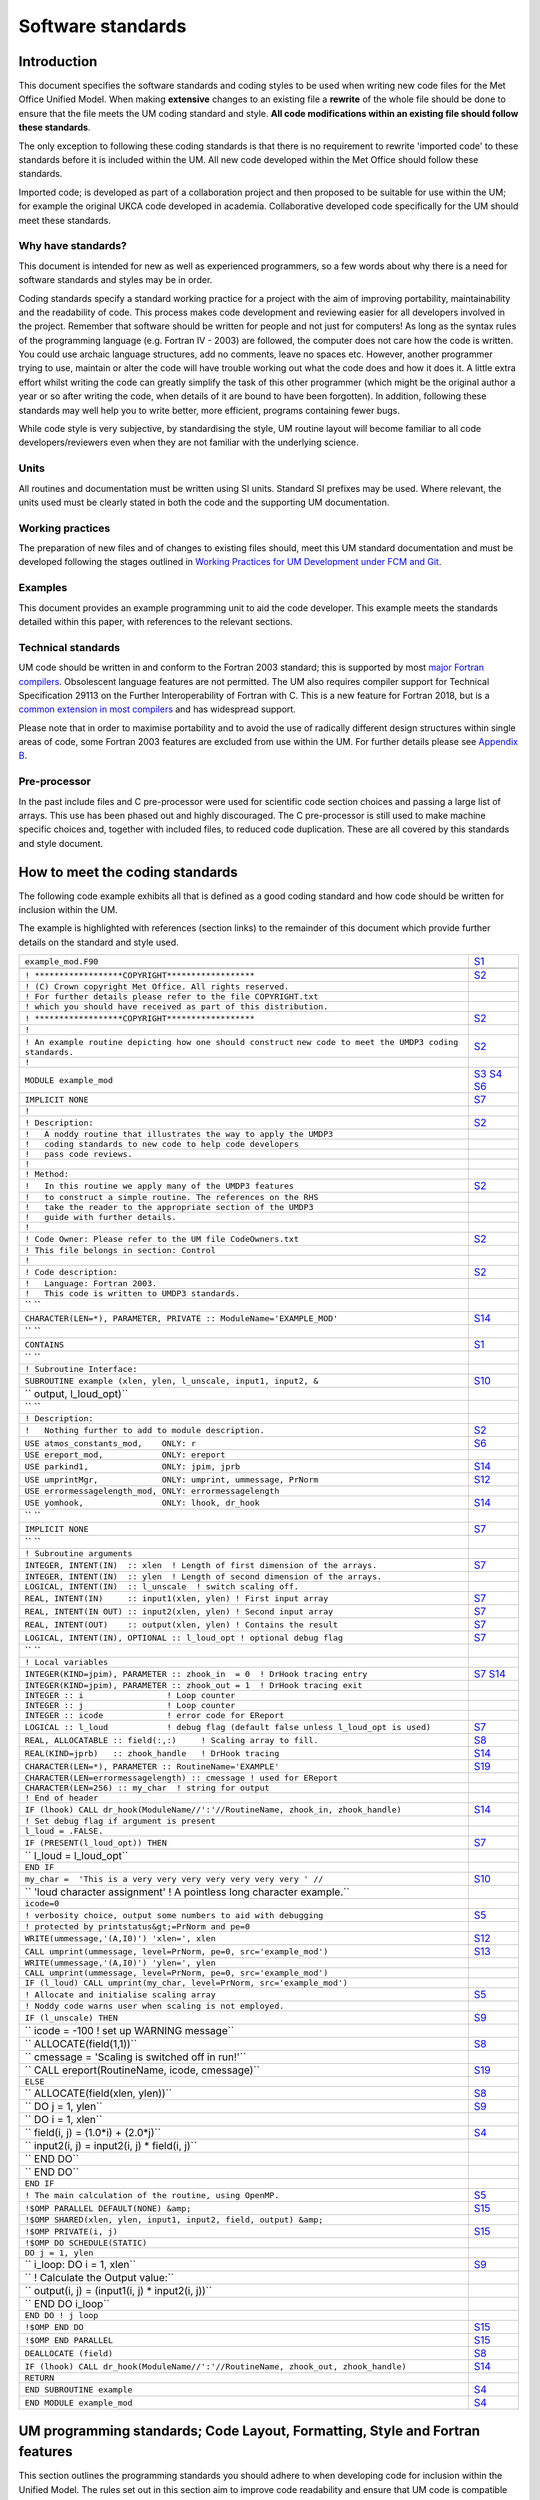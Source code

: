 ==================
Software standards
==================

.. _`sec:intro`:

Introduction
============

This document specifies the software standards and coding styles to be used
when writing new code files for the Met Office Unified Model. When
making **extensive** changes to an existing file a **rewrite** of the whole
file should be done to ensure that the file meets the UM coding standard and
style. **All code modifications within an existing file should follow these
standards**.

The only exception to following these coding standards is that there is no
requirement to rewrite 'imported code' to these standards before it is
included within the UM. All new code developed within the Met Office should
follow these standards.

Imported code; is developed as part of a collaboration project and then
proposed to be suitable for use within the UM; for example the original UKCA
code developed in academia. Collaborative developed code specifically for the
UM should meet these standards.

Why have standards?
-------------------

This document is intended for new as well as experienced programmers, so a few
words about why there is a need for software standards and styles may be in
order.

Coding standards specify a standard working practice for a project with the aim
of improving portability, maintainability and the readability of code. This
process makes code development and reviewing easier for all developers
involved in the project. Remember that software should be written for people
and not just for computers! As long as the syntax rules of the programming
language (e.g. Fortran IV - 2003) are followed, the computer does not care how
the code is written. You could use archaic language structures, add no
comments, leave no spaces etc. However, another programmer trying to use,
maintain or alter the code will have trouble working out what the code does
and how it does it. A little extra effort whilst writing the code can greatly
simplify the task of this other programmer (which might be the original author
a year or so after writing the code, when details of it are bound to have been
forgotten). In addition, following these standards may well help you to write
better, more efficient, programs containing fewer bugs.

While code style is very subjective, by standardising the style, UM routine
layout will become familiar to all code developers/reviewers even when they
are not familiar with the underlying science.

Units
-----

All routines and documentation must be written using SI units. Standard SI
prefixes may be used. Where relevant, the units used must be clearly stated in
both the code and the supporting UM documentation.

Working practices
-----------------

The preparation of new files and of changes to existing files should, meet this
UM standard documentation and must be developed following the stages outlined
in `Working Practices for UM Development under FCM and Git
<https://metoffice.github.io/simulation-systems>`__.

Examples
--------

This document provides an example programming unit to aid the code developer.
This example meets the standards detailed within this paper, with references
to the relevant sections.

Technical standards
-------------------

UM code should be written in and conform to the Fortran 2003 standard; this is
supported by most `major Fortran compilers
<http://fortranwiki.org/fortran/show/Fortran+2003+status>`__. Obsolescent
language features are not permitted. The UM also requires compiler support for
Technical Specification 29113 on the Further Interoperability of Fortran with
C. This is a new feature for Fortran 2018, but is a `common extension in most
compilers
<http://fortranwiki.org/fortran/show/Compiler+Support+for+Modern+Fortran>`__
and has widespread support.

Please note that in order to maximise portability and to avoid the use of
radically different design structures within single areas of code, some
Fortran 2003 features are excluded from use within the UM. For further details
please see `Appendix B`_.

.. Appendix `7 <#app:F2003>`__.

Pre-processor
-------------

In the past include files and C pre-processor were used for scientific code
section choices and passing a large list of arrays. This use has been phased
out and highly discouraged. The C pre-processor is still used to make machine
specific choices and, together with included files, to reduced code
duplication. These are all covered by this standards and style document.

.. _`sec:example`:

How to meet the coding standards
================================

The following code example exhibits all that is defined as a good coding
standard and how code should be written for inclusion within the UM.

The example is highlighted with references (section links) to the remainder of
this document which provide further details on the standard and style used.

+-----------------------------------------------------------------------------------------+--------------+
| ``example_mod.F90``                                                                     | `S1`_        |
+-----------------------------------------------------------------------------------------+--------------+
|                                                                                         |              |
+-----------------------------------------------------------------------------------------+--------------+
| ``! ******************COPYRIGHT******************``                                     | `S2`_        |
+-----------------------------------------------------------------------------------------+--------------+
| ``! (C) Crown copyright Met Office. All rights reserved.``                              |              |
+-----------------------------------------------------------------------------------------+--------------+
| ``! For further details please refer to the file COPYRIGHT.txt``                        |              |
+-----------------------------------------------------------------------------------------+--------------+
| ``! which you should have received as part of this distribution.``                      |              |
+-----------------------------------------------------------------------------------------+--------------+
| ``! ******************COPYRIGHT******************``                                     | `S2`_        |
+-----------------------------------------------------------------------------------------+--------------+
| ``!``                                                                                   |              |
+-----------------------------------------------------------------------------------------+--------------+
| ``! An example routine depicting how one should construct``                             |              |
| ``new code to meet the UMDP3 coding standards.``                                        | `S2`_        |
+-----------------------------------------------------------------------------------------+--------------+
| ``!``                                                                                   |              |
+-----------------------------------------------------------------------------------------+--------------+
| ``MODULE example_mod``                                                                  | `S3`_        |
|                                                                                         | `S4`_        |
|                                                                                         | `S6`_        |
+-----------------------------------------------------------------------------------------+--------------+
| ``IMPLICIT NONE``                                                                       | `S7`_        |
+-----------------------------------------------------------------------------------------+--------------+
| ``!``                                                                                   |              |
+-----------------------------------------------------------------------------------------+--------------+
| ``! Description:``                                                                      | `S2`_        |
+-----------------------------------------------------------------------------------------+--------------+
| ``!   A noddy routine that illustrates the way to apply the UMDP3``                     |              |
+-----------------------------------------------------------------------------------------+--------------+
| ``!   coding standards to new code to help code developers``                            |              |
+-----------------------------------------------------------------------------------------+--------------+
| ``!   pass code reviews.``                                                              |              |
+-----------------------------------------------------------------------------------------+--------------+
| ``!``                                                                                   |              |
+-----------------------------------------------------------------------------------------+--------------+
| ``! Method:``                                                                           |              |
+-----------------------------------------------------------------------------------------+--------------+
| ``!   In this routine we apply many of the UMDP3 features``                             | `S2`_        |
+-----------------------------------------------------------------------------------------+--------------+
| ``!   to construct a simple routine. The references on the RHS``                        |              |
+-----------------------------------------------------------------------------------------+--------------+
| ``!   take the reader to the appropriate section of the UMDP3``                         |              |
+-----------------------------------------------------------------------------------------+--------------+
| ``!   guide with further details.``                                                     |              |
+-----------------------------------------------------------------------------------------+--------------+
| ``!``                                                                                   |              |
+-----------------------------------------------------------------------------------------+--------------+
| ``! Code Owner: Please refer to the UM file CodeOwners.txt``                            | `S2`_        |
+-----------------------------------------------------------------------------------------+--------------+
| ``! This file belongs in section: Control``                                             |              |
+-----------------------------------------------------------------------------------------+--------------+
| ``!``                                                                                   |              |
+-----------------------------------------------------------------------------------------+--------------+
| ``! Code description:``                                                                 | `S2`_        |
+-----------------------------------------------------------------------------------------+--------------+
| ``!   Language: Fortran 2003.``                                                         |              |
+-----------------------------------------------------------------------------------------+--------------+
| ``!   This code is written to UMDP3 standards.``                                        |              |
+-----------------------------------------------------------------------------------------+--------------+
| `` ``                                                                                   |              |
+-----------------------------------------------------------------------------------------+--------------+
| ``CHARACTER(LEN=*), PARAMETER, PRIVATE :: ModuleName='EXAMPLE_MOD'``                    | `S14`_       |
+-----------------------------------------------------------------------------------------+--------------+
| `` ``                                                                                   |              |
+-----------------------------------------------------------------------------------------+--------------+
| ``CONTAINS``                                                                            | `S1`_        |
+-----------------------------------------------------------------------------------------+--------------+
| `` ``                                                                                   |              |
+-----------------------------------------------------------------------------------------+--------------+
| ``! Subroutine Interface:``                                                             |              |
+-----------------------------------------------------------------------------------------+--------------+
| ``SUBROUTINE example (xlen, ylen, l_unscale, input1, input2, &``                        | `S10`_       |
+-----------------------------------------------------------------------------------------+--------------+
| ``                    output, l_loud_opt)``                                             |              |
+-----------------------------------------------------------------------------------------+--------------+
| `` ``                                                                                   |              |
+-----------------------------------------------------------------------------------------+--------------+
| ``! Description:``                                                                      |              |
+-----------------------------------------------------------------------------------------+--------------+
| ``!   Nothing further to add to module description.``                                   | `S2`_        |
+-----------------------------------------------------------------------------------------+--------------+
| ``USE atmos_constants_mod,    ONLY: r``                                                 | `S6`_        |
+-----------------------------------------------------------------------------------------+--------------+
| ``USE ereport_mod,            ONLY: ereport``                                           |              |
+-----------------------------------------------------------------------------------------+--------------+
| ``USE parkind1,               ONLY: jpim, jprb``                                        | `S14`_       |
+-----------------------------------------------------------------------------------------+--------------+
| ``USE umprintMgr,             ONLY: umprint, ummessage, PrNorm``                        | `S12`_       |
+-----------------------------------------------------------------------------------------+--------------+
| ``USE errormessagelength_mod, ONLY: errormessagelength``                                |              |
+-----------------------------------------------------------------------------------------+--------------+
| ``USE yomhook,                ONLY: lhook, dr_hook``                                    | `S14`_       |
+-----------------------------------------------------------------------------------------+--------------+
| `` ``                                                                                   |              |
+-----------------------------------------------------------------------------------------+--------------+
| ``IMPLICIT NONE``                                                                       | `S7`_        |
+-----------------------------------------------------------------------------------------+--------------+
| `` ``                                                                                   |              |
+-----------------------------------------------------------------------------------------+--------------+
| ``! Subroutine arguments``                                                              |              |
+-----------------------------------------------------------------------------------------+--------------+
| ``INTEGER, INTENT(IN)  :: xlen  ! Length of first dimension of the arrays.``            | `S7`_        |
+-----------------------------------------------------------------------------------------+--------------+
| ``INTEGER, INTENT(IN)  :: ylen  ! Length of second dimension of the arrays.``           |              |
+-----------------------------------------------------------------------------------------+--------------+
| ``LOGICAL, INTENT(IN)  :: l_unscale  ! switch scaling off.``                            |              |
+-----------------------------------------------------------------------------------------+--------------+
| ``REAL, INTENT(IN)     :: input1(xlen, ylen) ! First input array``                      | `S7`_        |
+-----------------------------------------------------------------------------------------+--------------+
| ``REAL, INTENT(IN OUT) :: input2(xlen, ylen) ! Second input array``                     | `S7`_        |
+-----------------------------------------------------------------------------------------+--------------+
| ``REAL, INTENT(OUT)    :: output(xlen, ylen) ! Contains the result``                    | `S7`_        |
+-----------------------------------------------------------------------------------------+--------------+
| ``LOGICAL, INTENT(IN), OPTIONAL :: l_loud_opt ! optional debug flag``                   | `S7`_        |
+-----------------------------------------------------------------------------------------+--------------+
| `` ``                                                                                   |              |
+-----------------------------------------------------------------------------------------+--------------+
| ``! Local variables``                                                                   |              |
+-----------------------------------------------------------------------------------------+--------------+
| ``INTEGER(KIND=jpim), PARAMETER :: zhook_in  = 0  ! DrHook tracing entry``              | `S7`_ `S14`_ |
+-----------------------------------------------------------------------------------------+--------------+
| ``INTEGER(KIND=jpim), PARAMETER :: zhook_out = 1  ! DrHook tracing exit``               |              |
+-----------------------------------------------------------------------------------------+--------------+
| ``INTEGER :: i                 ! Loop counter``                                         |              |
+-----------------------------------------------------------------------------------------+--------------+
| ``INTEGER :: j                 ! Loop counter``                                         |              |
+-----------------------------------------------------------------------------------------+--------------+
| ``INTEGER :: icode             ! error code for EReport``                               |              |
+-----------------------------------------------------------------------------------------+--------------+
| ``LOGICAL :: l_loud            ! debug flag (default false unless l_loud_opt is used)`` | `S7`_        |
+-----------------------------------------------------------------------------------------+--------------+
| ``REAL, ALLOCATABLE :: field(:,:)     ! Scaling array to fill.``                        | `S8`_        |
+-----------------------------------------------------------------------------------------+--------------+
| ``REAL(KIND=jprb)   :: zhook_handle   ! DrHook tracing``                                | `S14`_       |
+-----------------------------------------------------------------------------------------+--------------+
| ``CHARACTER(LEN=*), PARAMETER :: RoutineName='EXAMPLE'``                                | `S19`_       |
+-----------------------------------------------------------------------------------------+--------------+
| ``CHARACTER(LEN=errormessagelength) :: cmessage ! used for EReport``                    |              |
+-----------------------------------------------------------------------------------------+--------------+
| ``CHARACTER(LEN=256) :: my_char  ! string for output``                                  |              |
+-----------------------------------------------------------------------------------------+--------------+
| ``! End of header``                                                                     |              |
+-----------------------------------------------------------------------------------------+--------------+
| ``IF (lhook) CALL dr_hook(ModuleName//':'//RoutineName, zhook_in, zhook_handle)``       | `S14`_       |
+-----------------------------------------------------------------------------------------+--------------+
| ``! Set debug flag if argument is present``                                             |              |
+-----------------------------------------------------------------------------------------+--------------+
| ``l_loud = .FALSE.``                                                                    |              |
+-----------------------------------------------------------------------------------------+--------------+
| ``IF (PRESENT(l_loud_opt)) THEN``                                                       | `S7`_        |
+-----------------------------------------------------------------------------------------+--------------+
| ``  l_loud = l_loud_opt``                                                               |              |
+-----------------------------------------------------------------------------------------+--------------+
| ``END IF``                                                                              |              |
+-----------------------------------------------------------------------------------------+--------------+
| ``my_char =  'This is a very very very very very very very ' //``                       | `S10`_       |
+-----------------------------------------------------------------------------------------+--------------+
| ``           'loud character assignment'   ! A pointless long character example.``      |              |
+-----------------------------------------------------------------------------------------+--------------+
| ``icode=0``                                                                             |              |
+-----------------------------------------------------------------------------------------+--------------+
| ``! verbosity choice, output some numbers to aid with debugging``                       | `S5`_        |
+-----------------------------------------------------------------------------------------+--------------+
| ``! protected by printstatus&gt;=PrNorm and pe=0``                                      |              |
+-----------------------------------------------------------------------------------------+--------------+
| ``WRITE(ummessage,'(A,I0)') 'xlen=', xlen``                                             | `S12`_       |
+-----------------------------------------------------------------------------------------+--------------+
| ``CALL umprint(ummessage, level=PrNorm, pe=0, src='example_mod')``                      | `S13`_       |
+-----------------------------------------------------------------------------------------+--------------+
| ``WRITE(ummessage,'(A,I0)') 'ylen=', ylen``                                             |              |
+-----------------------------------------------------------------------------------------+--------------+
| ``CALL umprint(ummessage, level=PrNorm, pe=0, src='example_mod')``                      |              |
+-----------------------------------------------------------------------------------------+--------------+
| ``IF (l_loud) CALL umprint(my_char, level=PrNorm, src='example_mod')``                  |              |
+-----------------------------------------------------------------------------------------+--------------+
| ``! Allocate and initialise scaling array``                                             | `S5`_        |
+-----------------------------------------------------------------------------------------+--------------+
| ``! Noddy code warns user when scaling is not employed.``                               |              |
+-----------------------------------------------------------------------------------------+--------------+
| ``IF (l_unscale) THEN``                                                                 | `S9`_        |
+-----------------------------------------------------------------------------------------+--------------+
| ``  icode = -100  ! set up WARNING message``                                            |              |
+-----------------------------------------------------------------------------------------+--------------+
| ``  ALLOCATE(field(1,1))``                                                              | `S8`_        |
+-----------------------------------------------------------------------------------------+--------------+
| ``  cmessage = 'Scaling is switched off in run!'``                                      |              |
+-----------------------------------------------------------------------------------------+--------------+
| ``  CALL ereport(RoutineName, icode, cmessage)``                                        | `S19`_       |
+-----------------------------------------------------------------------------------------+--------------+
| ``ELSE``                                                                                |              |
+-----------------------------------------------------------------------------------------+--------------+
| ``  ALLOCATE(field(xlen, ylen))``                                                       | `S8`_        |
+-----------------------------------------------------------------------------------------+--------------+
| ``  DO j = 1, ylen``                                                                    | `S9`_        |
+-----------------------------------------------------------------------------------------+--------------+
| ``    DO i = 1, xlen``                                                                  |              |
+-----------------------------------------------------------------------------------------+--------------+
| ``      field(i, j)  = (1.0*i) + (2.0*j)``                                              | `S4`_        |
+-----------------------------------------------------------------------------------------+--------------+
| ``      input2(i, j) = input2(i, j) * field(i, j)``                                     |              |
+-----------------------------------------------------------------------------------------+--------------+
| ``    END DO``                                                                          |              |
+-----------------------------------------------------------------------------------------+--------------+
| ``  END DO``                                                                            |              |
+-----------------------------------------------------------------------------------------+--------------+
| ``END IF``                                                                              |              |
+-----------------------------------------------------------------------------------------+--------------+
| ``! The main calculation of the routine, using OpenMP.``                                | `S5`_        |
+-----------------------------------------------------------------------------------------+--------------+
| ``!$OMP PARALLEL DEFAULT(NONE) &amp;``                                                  | `S15`_       |
+-----------------------------------------------------------------------------------------+--------------+
| ``!$OMP SHARED(xlen, ylen, input1, input2, field, output) &amp;``                       |              |
+-----------------------------------------------------------------------------------------+--------------+
| ``!$OMP PRIVATE(i, j)``                                                                 | `S15`_       |
+-----------------------------------------------------------------------------------------+--------------+
| ``!$OMP DO SCHEDULE(STATIC)``                                                           |              |
+-----------------------------------------------------------------------------------------+--------------+
| ``DO j = 1, ylen``                                                                      |              |
+-----------------------------------------------------------------------------------------+--------------+
| ``  i_loop: DO i = 1, xlen``                                                            | `S9`_        |
+-----------------------------------------------------------------------------------------+--------------+
| ``    ! Calculate the Output value:``                                                   |              |
+-----------------------------------------------------------------------------------------+--------------+
| ``    output(i, j) = (input1(i, j) * input2(i, j))``                                    |              |
+-----------------------------------------------------------------------------------------+--------------+
| ``  END DO i_loop``                                                                     |              |
+-----------------------------------------------------------------------------------------+--------------+
| ``END DO ! j loop``                                                                     |              |
+-----------------------------------------------------------------------------------------+--------------+
| ``!$OMP END DO``                                                                        | `S15`_       |
+-----------------------------------------------------------------------------------------+--------------+
| ``!$OMP END PARALLEL``                                                                  | `S15`_       |
+-----------------------------------------------------------------------------------------+--------------+
| ``DEALLOCATE (field)``                                                                  | `S8`_        |
+-----------------------------------------------------------------------------------------+--------------+
| ``IF (lhook) CALL dr_hook(ModuleName//':'//RoutineName, zhook_out, zhook_handle)``      | `S14`_       |
+-----------------------------------------------------------------------------------------+--------------+
| ``RETURN``                                                                              |              |
+-----------------------------------------------------------------------------------------+--------------+
| ``END SUBROUTINE example``                                                              | `S4`_        |
+-----------------------------------------------------------------------------------------+--------------+
| ``END MODULE example_mod``                                                              | `S4`_        |
+-----------------------------------------------------------------------------------------+--------------+

.. _`sec:general`:

UM programming standards; Code Layout, Formatting, Style and Fortran features
=============================================================================

This section outlines the programming standards you should adhere to when
developing code for inclusion within the Unified Model. The rules set out in
this section aim to improve code readability and ensure that UM code is
compatible with both the Fortran 2003 standard and FCM.


.. _`S1`:

S1. Source files should only contain a single program unit
----------------------------------------------------------

- Modules may be used to group related variables, subroutines and functions.
  Each separate file within the source tree should be uniquely named.

- The name of the file should reflect the name of the programming unit.
  Multiple versions of the same file should be named ``filename-#ver`` where
  ``#ver`` is the section/version number (e.g. 1a,2a,2b…). For example:

  - ``<filename-#ver>.F90`` when writing a ``<subroutine>``

  - ``<filename_mod-#ver>.F90`` with writing a ``<module_mod>``

  - ``<existing filename>.F90`` with ``<module_mod>`` only if upgrading
    existing subroutine since Subversion does not handle renaming of files
    very well and this allows history of the file to be easily retrieved.

  This makes it easier to navigate the UM code source tree for given routines.

- You should avoid naming your **program units** and **variables** with names
  that match an intrinsic ``FUNCTION``, ``SUBROUTINE`` or ``MODULE``. We
  recommend the use of unique names within a program unit.

- You should also avoid naming your program units and variables with names that
  match a keyword in a Fortran statement.

- Avoid giving program units names that are likely to be used as variable names
  elsewhere in the code, e.g. ``field`` or ``string``. This makes searching
  the code difficult and can cause the code browser to make erroneous
  connections between unrelated routines.

- Subroutines should be kept reasonably short, where appropriate, say up to
  about 100 lines of executable code, but don't forget there are start up
  overheads involved in calling an external subroutine so they should do a
  reasonable amount of work.


.. _`S2`:

S2. Headers
-----------

- All programming units require a suitable copyright header. Met Office derived
  code should use the standard UM copyright header as depicted in the good
  example code. Collaborative UM developed code may require alternative
  headers as agreed in the collaborative agreements. e.g. UKCA code. The IPR
  (intellectual property rights) of UM code is important and needs to be
  protected appropriately.

- Headers are an immensely important part of any code as they document what it
  does, and how it does it. You should write as much of the header as possible
  BEFORE writing the code, as this will focus your mind on what you are doing
  and how you intend to do it!

- The description of the ``MODULE`` and its contained ``SUBROUTINE`` may be the
  same and thus it need not be repeated in the latter. If a ``MODULE``
  contains more than one subroutine then further descriptions are required.

- History comments should not be included in the header or routine code. FCM
  TRAC provides the history of our codes.

- Code author names should NOT be included explicitly within the code as they
  quickly become out of date and are sometimes misleading. Instead we
  reference a single maintainable text file which is included within the UM
  code repository.

  ::

     ! Code Owner: Please refer to the UM file CodeOwners.txt
     ! This file belongs in section: <section_name_to_be_entered>

- Example UM templates are provided with the source of this document;
  subroutine, function and module templates.


.. _`S3`:

S3. Free source form
--------------------

- All code should be written using the free source form.

- Please restrict code to 80 columns, so that your code can be easily viewed on
  any editor and screen and can be printed easily on A4 paper.
  *Note that CreateBC uses a limit of 100 columns, due to the nature of
  the object-orientated code.*

- Never put more than one statement on a line.

- Write your program in UK English, unless you have a very good reason for not
  doing so. Write your comments in simple UK English and name your program
  units and variables based on sensible UK English words. Always bear in mind
  that your code may be read by people who are not proficient English
  speakers.


.. _`S4`:

S4. Fortran style
-----------------

- To improve readability, write your code using the ALL CAPS Fortran keywords
  approach. The rest of the code may be written in either lower-case with
  underscores or CamelCase. This approach has the advantage that Fortran
  keywords stand out.

- To improve readability, you should always use the optional space to separate
  the Fortran keywords. The full list of Fortran keywords with an optional
  spaces is:

  ::

     ELSE IF            END DO             END FORALL         END FUNCTION
     END IF             END INTERFACE      END MODULE         END PROGRAM
     END SELECT         END SUBROUTINE     END TYPE           END WHERE
     SELECT CASE        ELSE WHERE         DOUBLE PRECISION   END ASSOCIATE
     END BLOCK          END BLOCK DATA     END ENUM           END FILE
     END PROCEDURE      GO TO              IN OUT             SELECT TYPE

  Note that not all of these are approved or appropriate for use in UM code.
  This rule also applies to OpenMP keywords. (See: `3.15 <#OpenMP>`__)

- The full version of ``END`` should be used at all times, eg ``END SUBROUTINE
  <name>`` and ``END FUNCTION <name>``

- New code should be written using Fortran 95/2003 features. Avoid non-portable
  vendor/compiler extensions.

- When writing a ``REAL`` literal with an integer value, put a 0 after the
  decimal point (i.e. 1.0 as opposed to 1.) to improve readability.

- Avoid using obsolescent features of the Fortran language, instead make use of
  F95/2003 alternatives. For example, statement functions are among the list
  of deprecated features in the F95 standard and these can be replaced by
  ``FUNCTION``\ s within appropriate ``MODULE``\ s.

- Do not use archaic forms of intrinsic functions. For example, ``LOG
  ()`` should be used in place of ``ALOG()``, ``MAX()`` instead of ``AMAX1
  ()``, ``REAL()`` instead of ``FLOAT()`` etc.

- Never use the ``PAUSE`` statement.

- Never use the ``STOP`` statement, see `S19`_

- The standard delimiter for namelists is :math:`\slash`. In particular, note
  that ``&END`` is non-standard and should be avoided. For further information
  on namelists please refer to `4.1 <#sec:namelists>`__

- Only use the generic names of intrinsic functions, avoid the use of
  'hardware' specific intrinsic functions. Use the latter if an only if
  there is an optimisation benefit and then it must be protected by a
  platform specific CPP flag `S17`_.

# .. _`sec:comments`:

.. _`S5`:

S5. Comments and white spacing
------------------------------

- Always comment code!

- Start comments with a single '!'. The indention of whole line comments should
  match that of the code.

- Use spaces and blank lines where appropriate to format your code to improve
  readability.

- Never use tabs within UM code as the tab character is not in the Fortran
  character set. If your editor inserts tabs automatically, you should
  configure it to switch off the functionality when you are editing Fortran
  source files.

- Line up your statements, where appropriate, to improve readability.

# .. _`sec:modules`:

.. _`S6`:

S6. The use of modules
----------------------

MODULEs are strongly encouraged as the mainstay of future UM code program
units; making use of the implicit ``INTERFACE`` checking and removing the need
for the ``!DEPENDS ON``. Argument lists within ``SUBROUTINE`` ``CALLs`` may
also shorten.

- You are expected to ``USE <module>, ONLY : <variables>`` and variables should
  be imported from the module in which they were originally declared thus
  enabling a code audit trail of variables around the UM code.

- For code portability, be careful not to ``USE <module>`` twice in a routine
  for the same MODULE, especially where using ``ONLY``. This can lead to
  compiler Warning and Error messages.

- Where possible, module variables and procedures should be declared PRIVATE.
  This avoids unnecessary export of symbols, promotes data hiding and may also
  help the compiler to optimise the code.

- The use of derived types is encouraged, to group related variables and their
  use within Modules.

- Review your use of arguments within subroutine calls, could some be
  simplified by using Modules?

- Before writing your Module, check the UM source that no one has already
  created a Module to do what you want. For example do not declare a new
  variable/parameter without checking if it is already available in a suitable
  UM module.

- Global type constants (e.g. :math:`g` and :math:`\pi`) should be maintained
  at a high level within the UM code and not duplicated within modules at the
  code section level; ``USE <insert global consts module name here>`` instead.
  Only section specific constants should be maintained at the section level.

- When calling another Subroutine or an External Function the use of
  "``! DEPENDS ON``" directive is required within the Unified Model prior to
  the ``CALL`` unless the Subroutine or Function is wrapped within a Module;
  thus USE it,

  ::

     ! DEPENDS ON: gather_field_gcom
     CALL gather_field_gcom(local_field,    global_field,       &
                            local_row_len,  local_rows,         &
                            global_row_len, global_rows,        &
                            grid_type,      halo_type,          &
                            gather_pe,      proc_group,         &
                            icode,          cmessage)

- Avoid the introduction of additional ``COMMON`` blocks. Developers
  should now be using ``MODULE``\ s.

# .. _`sec:declare`:

.. _`S7`:

S7. Argument and variable declaration
-------------------------------------

- Use IMPLICIT NONE in all program units. This forces you to declare all your
  variables explicitly. This helps to reduce bugs in your program that will
  otherwise be difficult to track.

- Use meaningful variable names to aid code comprehension.

- Variables should not use Fortran keywords or intrinsic functions for their
  name. For example, a variable should not be named ``size``, because there is
  already a Fortran intrinsic function called ``SIZE()``

- For the purposes of variable naming, "Fortran keywords or intrinsic
  functions" shall refer to the set of all keywords and functions, from all
  Fortran Standard versions (including all past and future versions, not just
  Fortran 2003). For, example, the ``ASSIGN`` keyword was deleted in Fortran
  95, but ``assign`` still should not be used as a variable name.

- All variables must be declared, and commented with a brief description. This
  increases understandability and reduces errors caused by misspellings of
  variables.

- Use ``INTENT`` in declaring arguments as this allows for checks to be done at
  compile time.

- Arguments should be declared separately from local variables.

- Subroutine arguments should be declared in the same order in the header as
  they appear in the subroutine statement. This order is not random but is
  determined by intent, variable dimensions and variable type. All input
  arguments come first, followed by all input/output arguments and then all
  output arguments. The exception being any ``OPTIONAL`` arguments which
  should be appended to the end of the argument list. If more than one
  ``OPTIONAL`` argument is used then one should also use keywords so that the
  ``OPTIONAL`` arguments are not tied to a specific 'position' near the end of
  the argument list.

- As ``OPTIONAL`` arguments are possible when using ``MODULE``\ s (an interface
  is required) there is no requirement in future for DUMMY arguments and glue
  routines.

- It is recommended that one uses local variables in routines which are set to
  the values of optional arguments in the code if present, otherwise a default
  value is used. This removes the requirement to always use ``PRESENT`` when
  using the optional argument.

- Within each section of the header, variables of a given type should be
  grouped together. These groups must be declared in the order ``INTEGER``,
  ``REAL``, ``LOGICAL`` and then ``CHARACTER``, with each grouping separated
  by a blank line. In general variables should be declared one per line. Use a
  separate type statement for each line as this makes it easier to copy code
  around (you can always use the editor to repeat a line to save typing the
  type statement again) and prevents you from running out of continuation
  lines.

- If an array is dimensioned by another variable, ensure that the variable is
  declared first.

- The ``EXTERNAL`` statement should not be used for subroutines although it is
  allowed for functions, again for code portability.

- Avoid the ``DIMENSION`` attribute or statement. Declare the dimension with
  the declared variables which improves readability.

  Common practice

  ::

     INTEGER, DIMENSION(10,20) :: a, b, c

  Better approach

  ::

     INTEGER :: a(10, 20), b(10, 20), c(10, 20)


- Initialisation in the declaration of a variable should only be done after
  considering whether it is to be only initialised on the first encounter of
  the variable or not. Fortran automatically adds ``SAVE`` to the declaration
  attribute to this type of initialisation. This is especially important in
  OpenMP and when you expect the variable to be reset everytime the routine is
  entered. ``POINTER``\s are also affected so please be aware of the
  effects.

- Character strings must be declared with a length when stored in an array.

- If an argument list has a dummy argument that makes use of incoming data
  (whether or not it has an explicit ``INTENT``) and another argument
  explicitly declared ``INTENT(OUT)``, do not use the same variable as the
  actual argument to both dummy arguments ("aliasing"). Some compilers will
  reinitialise all ``INTENT(OUT)`` variables on entry, destroying the incoming
  data.

  Example subroutine:

  ::

     SUBROUTINE foo(m,n)
     REAL, INTENT(IN)  :: m
     REAL, INTENT(OUT) :: n

  Bad practice:

  ::

     CALL foo(a,a)

  Safe approach:

  ::

     b = a
     CALL foo(b,a)

#.. _`sec:allocate`:

.. _`S8`:

S8. Allocatables
----------------

- When Allocating and deallocating, use a separate ALLOCATE and DEALLOCATE
  statement for each array.

- When using the ``ALLOCATE`` statement, ensure that any arrays passed to
  subroutines have been allocated, even if it's anticipated that they won't be
  used.

  ::

     IF (L_mcr_qrain) THEN
       ALLOCATE ( mix_rain_phys2(1-offx:row_length+offx,         &
                                 1-offy:rows+offy, wet_levels)
     ELSE
       ALLOCATE ( mix_rain_phys2(1,1,1) )
     END IF

     ! DEPENDS ON: q_to_mix
     CALL do_something(row_length, rows, wet_levels,             &
                       offx,offy, mix_rain_phys2   )

- To prevent memory fragmentation ensure that allocates and deallocates match
  in reverse order.

  ::

     ALLOCATE ( A(row_length,rows,levels) )
     ALLOCATE ( B(row_length,rows,levels) )
     ALLOCATE ( C(row_length,rows,levels) )
     ....
     DEALLOCATE ( C )
     DEALLOCATE ( B )
     DEALLOCATE ( A )

- Where possible, an ALLOCATE statement for an ALLOCATABLE array (or a POINTER
  used as a dynamic array) should be coupled with a DEALLOCATE within the same
  scope. If an ALLOCATABLE array is a PUBLIC MODULE variable, it is highly
  desirable for its memory allocation and deallocation to be only performed in
  procedures within the MODULE in which it is declared. You may consider
  writing specific SUBROUTINEs within the MODULE to handle these memory
  managements.

- Always define a POINTER before using it. You can define a POINTER in its
  declaration by pointing it to the intrinsic function NULL() (also see advice
  in `S7`_). Alternatively, you can make sure that your POINTER is defined or
  nullified early on in the program unit. Similarly, NULLIFY a POINTER when it
  is no longer in use, either by using the NULLIFY statement or by pointing
  your POINTER to NULL().

- New operators can be defined within an ``INTERFACE`` block.

- ``ASSOCIATED`` should only be done on initialised pointers.
  Uninitialised pointers are undefined and ``ASSOCIATED`` can have
  different effects on different platforms.

# .. _`sec:blocks`:

.. _`S9`:

S9. Code IF blocks, DO LOOPs, and other constructs
--------------------------------------------------

- The use of comments is required for both large ``DO`` loops and large
  ``IF`` blocks; those spanning 15 lines or more, see `S5`_.

- Indent blocks of code by 2 characters.

- Use the newer forms of the relational operators for LOGICAL
  comparisons:

  ::

     == instead of .EQ.
     /= instead of .NE.
     >  instead of .GT.
     <  instead of .LT.
     >= instead of .GE. (do not use =>)
     <= instead of .LE. (do not use =<)

- Positive logic is usually easier to understand. When using an IF-ELSE-END IF
  construct you should use positive logic in the IF test, provided that the
  positive and the negative blocks are about the same length.

  Common practice

  ::

     IF (my_var /= some_value) THEN
       CALL do_this()
     ELSE
       CALL do_that()
     END IF

  Better approach

  ::

     IF (my_var == some_value) THEN
       CALL do_that()
     ELSE
       CALL do_this()
     END IF

- Where appropriate, simplify your LOGICAL assignments, for example:

  .. container:: samepage

     Common practice

     ::

        IF (my_var == some_value) THEN
          something      = .TRUE.
          something_else = .FALSE.
        ELSE
          something      = .FALSE.
          something_else = .TRUE.
        END IF
        ! ...
        IF (something .EQV. .TRUE.) THEN
          CALL do_something()
          ! ...
        END IF

  .. container:: samepage

     Better approach

     ::

        something      = (my_var == some_value)
        something_else = (my_var /= some_value)
        ! ...
        IF (something) THEN
          CALL do_something()
          ! ...
        END IF

- Avoid the use of 'magic numbers' that is numeric constants hard wired into
  the code. These are very hard to maintain and obscure the function of the
  code. It is much better to assign the 'magic number' to a variable or
  constant with a meaningful name and then to use this throughout the code. In
  many cases the variable will be assigned in a top level control routine and
  passed down via a include file or module. This ensures that all subroutines
  will use the correct value of the numeric constant and that alteration of it
  in one place will be propagated to all its occurrences. Unless the value
  needs to be alterable whilst the program is running (e.g. is altered via I/O
  such as a namelist) the assignment should be made using a ``PARAMETER``
  statement.

  .. container:: samepage

     Poor Practice

     ::

        IF (ObsType == 3) THEN

  .. container:: samepage

     Better Approach

     ::

        ...specify in the header local constant section....

        INTEGER, PARAMETER :: SurfaceWind = 3 !No. for surface wind

        ...and then use in the logical code...

        IF (ObsType == SurfaceWind) THEN

- Similarly avoid the use of 'magic logicals' in CALLs to subroutines. Such use
  makes the code less readable and developers are required to look at the
  called subroutine to find what has been set to either ``.TRUE.`` or
  ``.FALSE.``.

  .. container:: samepage

     Poor Practice

     ::

        CALL Phys(.FALSE.,.TRUE.,icode)

  .. container:: samepage

     Better Approach

     ::

        ...specify in the header local constant section....
        ...meaningful logical names, perhaps base them on what is used in the called subroutine

        LOGICAL, PARAMETER ::  bl_is_off = .FALSE.
        LOGICAL, PARAMETER ::  conv_is_on = .TRUE.

        ...and then use in the relevant subroutine calls...

        CALL Phys(bl_is_off, conv_is_on, icode)

- **Be careful** when comparing real numbers using ==. To avoid problems
  related to machine precision, a threshold on the difference between the
  two numbers is often preferable, e.g.

  .. container:: samepage

     Common practice

     ::

        IF ( real1 == real2 ) THEN
          ...
        END IF

  .. container:: samepage

     Better approach

     ::

        IF ( ABS(real1 - real2) < small_number ) THEN
          ...
        END IF

  where small_number is some suitably small number. In most cases, a suitable
  value for small_number can be obtained using the Fortran intrinsic functions
  ``EPSILON`` or ``TINY``.

  **The UM perturbation sensitivity project is currently in the process of
  identifying coding issues that lead to excessive perturbation growth in
  the model. Currently, all problems are emerging at IF tests that contain
  comparisons between real numbers. Typical, real case UM examples of what
  can go wrong are detailed in appendix** `8 <#app:Rounding>`__ **of this
  document.**

- Loops *must* terminate with an ``END DO`` statement. To improve the clarity
  of program structure you are encouraged to add labels or comments to the
  ``DO`` and ``END DO`` statements.

  ::

     DO i = 1, 100
       j_loop: DO j = 1, 10
         DO k = 1, 10
           ...code statements...
         END DO ! k
       END DO j_loop
     END DO ! outer loop i

- ``EXIT`` statements *must* be labelled. This is both for clarity, and to
  ensure consistency of behaviour. (The semantics of the ``EXIT`` statement
  changes between revisions of the Fortran standard.)

  ::

     i_loop: DO i = 1, 10
       IF (i>3) EXIT i_loop
     END DO i_loop

- Avoid the use of the ``GO TO`` statement.

  - The only acceptable use of ``GO TO`` is to jump to the end of a routine
    after the detection of an error, in which case you must use ``9999`` as
    the label (then everyone will understand what ``GO TO 9999`` means).

  - UM Error reporting guidance is detailed in `S19`_

- Avoid assigned ``GO TO``, computed ``GO TO``, arithmetic ``IF``, etc. Use the
  appropriate modern constructs such as ``IF``, ``WHERE``, ``SELECT CASE``,
  etc..

- Where possible, consider using ``CYCLE``, ``EXIT`` or a ``WHERE`` construct
  to simplify complicated ``DO`` loops.

- Be aware that logic in ``IF`` conditions can be performed in any order. So
  checking that array is greater than lower bound and using that index is not
  safe.

  Common approach

  ::

     DO j = 1, rows
       DO i = 1, row_length
         IF (cloud_level(i,j) > 0 .AND. cloud(i,j,cloud_level(i,j)) == 0.0) THEN
           cloud(i,j,cloud_level(i,j)) = 1.0
         END IF
       END DO
     END DO

  Better approach

  ::

     DO j = 1, rows
       DO i = 1, row_length
         IF (cloud_level(i,j) > 0) THEN
           IF (cloud(i,j,cloud_level(i,j)) == 0.0) THEN
             cloud(i,j,cloud_level(i,j)) = 1.0
           END IF
         END IF
       END DO
     END DO

- Array initialisations and literals should use the ``[]`` form rather than the
  ``(//)`` form. For example:

  ::

     INTEGER :: i_array(3) = [1,2,3]

# .. _`sec:contd`:

.. _`S10`:

S10. Line continuation
----------------------

- The only symbol to be used as a continuation line marker is '``&``' at the
  end of a line. It is suggested that you align these continuation markers to
  aid readability. Do not add a second '``&``' to the beginning of the next
  line. This advice also applies to blocks of Fortran code protected by the
  OpenMP sentinel '``!$``'. The only currently allowed exception is to
  continuation lines used with OpenMP directives, i.e. '``!$OMP``', where
  the '``&``' marker may optionally be used. Please see section `S15`_ for
  more advice on OpenMP.

- Short and simple Fortran statements are easier to read and understand than
  long and complex ones. Where possible, avoid using continuation lines in a
  statement.

- Try to avoid string continuations and spread the string across multiple lines
  using concatenations (``//``) instead.

- When calling functions or subroutines, ensure the left parenthesis is on the
  same line as the subprogram's name, and not after a continuation marker.
  This helps the code browser to parse the source tree correctly.

# .. _`sec:fortio`:

.. _`S11`:

S11. Fortran I/O
----------------

- When calling ``OPEN``, ensure that the ``ACTION`` argument is specified. In
  particular, ``ACTION='READ'`` shall be used for files that are opened only
  for reading as this reduces file locking costs.

- Don't check for the existence of a file by using ``INQUIRE`` if the only
  action you'll take if the file doesn't exist is to report an error. Rather
  use ``OPEN( ... , IOSTAT=icode, IOMSG=iomessage)`` and include the
  ``iomessage`` in an error message if ``icode`` is non-zero. This will
  capture a wider range of errors with fewer filesystem metadata accesses.


.. _`S12`:

S12. Formatting and output of text
----------------------------------

Writing output to the "stdout" stream, commonly unit 6 in fortran must use the
provided API, which is accesible by including ``USE umPrintMgr`` in the
calling code.

- Single string output should be written as

  ::

     CALL umprint('Hello',src='routine_name')

  where 'routine_name' is the name of the current subroutine or function.
  Routines which implement DrHook (section `S14`_) will already have a
  :literal:`PARAMETER \`RoutineName'` which can be used for this
  purpose.

- Multi-component output must first be written to an internal file via
  ``WRITE`` statement. The ``umPrintMgr`` module provides a convenient string
  for this purpose; ``umMessage``, though you may use your own.

  ::

     WRITE (ummessage,'(A,I0,A)') 'I am ', age, ' years old'
     CALL umprint(ummessage,src='routine_name')

- Avoid the use of ``WRITE (ummessage,*)``

- Always add formatting information to your write statements. It is important
  to ensure that the output message fits within the space given. Some
  compilers will pad unformatted values with leading blanks, which can greatly
  increase the width of any output. Writes to internal files may cause the
  program to abort if the message is longer than the string provided.

- Use dynamic-width edit descriptors where possible, to avoid truncating
  strings or failing to print integer or real values correctly:

  - Use ``A`` for character input and output, rather than e.g. ``A7``.

  - Use ``I0`` for integer output, rather than e.g. ``I3``.

  - Use ``F0.``\ :math:`n` for real output, rather than e.g.
    ``F14.``\ :math:`n`. Other real edit descriptors such as ``E``, ``EN`` and
    ``ES`` can also be used but do not accept a 0 field width.

  This is particularly important in any routine where missing data indicators
  may be present, which will typically require a much larger width than other
  data.

- The character variable ``newline`` (from the ``umPrintmgr`` module) is
  recognised as a newline if embedded in the string passed to ``umPrint``.

- The total line length should not exceed 80 characters. Use ``newline`` or
  separate calls to ``umprint`` to keep long messages easily readable.

- ``CHARACTER`` values should not contain vertical space, nor should edit
  descriptors be used for carriage control. Use ``newline`` to control
  vertical space:

  ::

     WRITE(ummessage, '(A)') newline // 'This should stand out.' // newline
     CALL umprint(ummessage,src='routine_name')

- Calls to ``umPrint`` should be protected by a suitable setting of the
  PrintStatus variable, see `S13`_ either with conditional logic or an
  additional ``level`` argument,

  ::

     CALL umprint(ummessage,src='routine_name',level=PrOper)

- If your output is not required from each processor protect the ``umPrint``
  either with logic, or an additional ``pe`` argument, for example,

  ::

     ! We'll only output at diagnostic level on pe0
     CALL umprint(ummessage,src='routine_name',level=PrDiag,pe=0)

- Never use a ``FORMAT`` statement: they require the use of labels, and obscure
  the meaning of the I/O statement. The formatting information can be placed
  explicitly within the ``READ``, ``WRITE`` or ``PRINT`` statement, or be
  assigned to a ``CHARACTER`` variable in a ``PARAMETER`` statement in the
  header of the routine for later use in I/O statements. Never place output
  text within the format specifier: i.e. only format information may be placed
  within the ``FMT=`` part of an I/O statement, all variables and literals,
  including any character literals, must be 'arguments' of the I/O routine
  itself. This improves readability by clearly separating what is to be
  read/written from how to read/write it.

  Common practice

  ::

           WRITE(Cmessage,                                                 &
          &    `("Cannot run with decomposition ",I3," x ",I3,             &
          &      " (",I3,") processors. ",                                 &
          &      "Maxproc is ",I3," processors.")')                        &
          &       nproc_EW,nproc_NS,nproc_EW*nproc_NS,Maxproc

  Better approach

  ::

            WRITE(cmessage,'(4(A,I0),A)')                                 &
               `Cannot run with decomposition ',nproc_ew,`x',nproc_ns,    &
               `(',nproc_ew*nproc_ns,') processors. Maxproc is `,maxproc, &
               ` processors.'

- In order to flush output buffers, the routine ``umprintflush`` should be used
  for "stdout" written via ``umprint`` and ``UM_FORT_FLUSH`` for data writtent
  to any other fortran unit. These routines abstract flush operations
  providing a portable interface. These are the only method of flushing that
  should be used.


.. _`S13`:

S13. PrintStatus
----------------

There are four different settings of PrintStatus used in the UM, each of which
is assigned a numeric value. There is a shorter form available for each one.
These are defined as ``PARAMETER``\ s and so can be tested using constructs
similar to:

::

   IF (PrintStatus >= PrStatus_Normal) THEN

For "stdout", they can also be provided as an argument to ``umprint``. The
current value of PrintStatus is stored in the variable ``PrintStatus`` in the
aforementioned module, and set using the gui and/or input namelist. Note that
the utility executables operate at a fixed value of ``PrintStatus`` and that
output choices in code shared with these utilities will impact their
behaviour.

The different settings are:

- ``PrStatus_Min`` or ``PrMin`` - This setting is intended to produce minimal
  output and should hence be only used for output which is required in every
  run. Users running with this setting should expect to have to rerun with a
  more verbose setting to diagnose any problems. Fatal error messages should
  fall into this category, but otherwise it should not generally be used by
  developers.

- ``PrStatus_Normal`` or ``PrNorm`` - The "standard" setting of PrintStatus.
  Messages with this setting should be important for all users in every run.
  Information output using this setting should summarise the situation - more
  detailed information should be protected by ``PrStatus_Diag`` instead.

- ``PrStatus_Oper`` or ``PrOper``- Slightly more detailed than
  ``PrStatus_Normal``, this is intended for messages which are not required
  for research users but are needed when running operationally.

- ``PrStatus_Diag`` or or ``PrDiag`` - The most verbose option, all messages
  which do not fall into one of the above categories should use this setting.
  Non-essential, detailed information about values of variables, status
  messages, etc should be included in this category. If a developer adds code
  to assist debugging problems, it should also be protected by
  ``PrStatus_Diag``.


.. _`S14`:

S14. DrHook
-----------

DrHook is a library written by ECMWF which can produce run-time information
such as:

- Per-routine profiling information based on walltime, CPU-time and MFlops.

- Tracebacks in the event of code failure. A developer can force a traceback at
  any point in the code with an appropriate call to the DrHook library.

- Memory usage information.

For DrHook to be effective, calls to the library are needed in each individual
subroutine. DrHook must be called:

#. At the start of each routine, before any other executable code.

#. At each exit point from the routine; not only at the end, but just before
   any other ``RETURN`` statements.

When adding DrHook to a routine, the following rules should be followed:

- Routines contained in modules should include the name of the module in the
  call to DrHook, colon-separated. E.g. ``'MODULE_NAME:ROUTINE_NAME'``.

- All names should be in capitals.

The necessary instrumentation code and the recommended method of implementing
it is shown below.

::

    CHARACTER(LEN=*), PARAMETER, PRIVATE :: ModuleName = 'MODULE_NAME'

    CONTAINS
    ...

    USE parkind1, ONLY: jpim, jprb
    USE yomhook,  ONLY: lhook, dr_hook

    ...
    CHARACTER(LEN=*), PARAMETER :: RoutineName = 'ROUTINE_NAME'

    INTEGER(KIND=jpim), PARAMETER :: zhook_in  = 0
    INTEGER(KIND=jpim), PARAMETER :: zhook_out = 1
    REAL(KIND=jprb)               :: zhook_handle

    IF (lhook) CALL dr_hook(ModuleName//':'//RoutineName,zhook_in,zhook_handle)

    ...

    IF (lhook) CALL dr_hook(ModuleName//':'//RoutineName,zhook_out,zhook_handle)

The example subroutine shown in `2 <#sec:example>`__ demonstrates DrHook
instrumentation.

Calls to DrHook add a very small overhead to the code, and so should normally
only be added to routines that do a non-trivial amount of work. Adding DrHook
calls to very small routines may represent a large increase in the workload of
those routines, and furthermore if those routines are called many thousands of
times during a single run of the UM then this will generate large amounts of
duplicate data. The developer and reviewer may decide it is unnecessary to
include DrHook calls in such routines.

Note that there is no benefit to adding DrHook calls to a module that consists
only of Fortran declarations and lacks any executable code.

DrHook calls should *not* be added to ``RECURSIVE`` routines as they are likely
to cause runtime errors.


.. _`S15`:

S15. OpenMP
-----------

OpenMP is a very powerful technology for introducing shared memory parallelism
to a code, but it does have some potential for confusion. To help minimise
this, the following should be adhered to,

- Only use the OpenMP 3.1 standard. Support for OpenMP 4.0 is not yet
  widespread, and implementations are somewhat immature.

- Only use the ``!$OMP`` version of the directive and start at beginning of the
  line (see previous general guidance on sentinels).

- Never rely on the default behaviour for ``SHARED`` or ``PRIVATE`` variables.
  The use of ``DEFAULT(NONE)`` is preferred, with the type of all variables
  explicitly specified. A different ``DEFAULT`` may be allowed if the number
  of variables is very large (i.e. dozens).

- Parameters by default are shared. To make this obvious it is helpful to list
  parameters used in the OMP block as a Fortran comment just before the
  ``PARALLEL`` region.

- Always use explicit ``!$OMP END DO`` - don't rely on implicit rules.

- Unlike ``SINGLE`` regions, ``MASTER`` regions do not carry an implicit
  barrier at the end. Please add an ``!$OMP BARRIER`` directive immediately
  after ``!$OMP END MASTER`` directives. Barriers may be omitted for
  performance reasons if it is safe to do so.

- Calls to OpenMP functions and module use should be protected by the OpenMP
  sentinel. That is, the line should start with ``!$`` and a space. No other
  comment line should start with this combination.

- Always specify the scheduler to be used for DO loops, since the default is
  implementation specific. A common default is STATIC. This is normally fine
  but can cause problems within certain cases.

- As with non-OpenMP code, you should always use the optional space to separate
  the OpenMP keywords to improve readability. For example, ``PARALLELDO``
  should become ``PARALLEL DO``. (See also: `S4`_)

- Any use of a sentinel (including OpenMP) should start at the beginning of the
  line, e.g.

  The following correctly uses the ``!$OMP`` sentinel at the beginning of the
  line.

  ::

         IF (do_loop) THEN
     !$OMP PARALLEL DO PRIVATE(i)
           DO i = 1, 100
           ...
           END DO
     !$OMP PARALLEL DO
         END IF

  Whilst the following can lead to compilers not using the lines starting with
  ``!$OMP`` sentinel.

  ::

         IF (do_loop) THEN
           !$OMP PARALLEL DO PRIVATE(i)
           DO i = 1, 100
           ...
           END DO
           !$OMP PARALLEL DO
         END IF

- Careful use of the OpenMP reduction clauses is required as we want to try and
  preserve bit-comparison across different threads. This is not guaranteed
  with some ``REDUCTION`` clauses.

- OpenMP directives in C code must be protected by both a
  ``SHUM_USE_C_OPENMP_VIA_THREAD_UTILS`` and an ``_OPENMP`` if-def. This
  ensures it is possible to select the use of only the Fortran OpenMP runtime
  library, which can prevent incompatibilities between different libraries. If
  possible, provide a Fortran implementation of the OpenMP parallelism as
  well, using the wrappers in the ``thread_utils`` module from SHUMlib.
  (Further rules apply; see `4.6.5 <#sec:OpenMPinC>`__ for more information on
  using OpenMP with C.)


.. _`S16`:

S16. MPI
--------

The Unified Model depends on the GCOM library for communications. GCOM has only
modest functionality however so the use of MPI is permitted providing the
following principles are adhered to:

- Only use MPI via GCOM's MPL interface layer. MPI libraries can be found that
  support only 32-bit argument or only 64-bit arguments. MPL is designed to
  abstract this issue away.

- Only use functionality from versions of MPI up to 3.1. These have widespread
  support.


.. _`S17`:

S17. Preprocessing
------------------

Use of preprocessor directives should only be used when its inclusion can be
justified, e.g. machine dependent options or reducing duplication of a large
code section, see `S18`_.

Do not use preprocessing directives (``#if``, ``#include``, ``#endif``) for
selecting science code section versions. Do not use ``#include`` directive to
pass a large list of arrays or to pass common items.

In particular:

- "Must" use ``#if defined`` rather than ``#if``. If the CPP flag does not
   exist the pre-processor evaluates the test to true.

- Use run-time rather than compile time switches

- Do not replicate run-time switches with compile-time ones, so avoid

  ::

         #if defined(OCEAN)
           IF (submodel == ocean) THEN
         #endif
         ...
         #if defined(OCEAN)
           END IF
         #endif

- Do not add optional arguments to subroutines protected by directives, instead
  migrate to FORTRAN 95/2003 code and make use of OPTIONAL argument
  functionality.

- Put ``#if`` lines inside included files rather than around the ``#include``
  itself.

- Use directive names that clearly indicate their purpose.

- When removing scientific sections, remove variables that were only needed for
  that section.

- Do not wrap a routine within CPP flags. Let FCM work out when it is
  required.

- Please refrain from using consecutive question marks (``??``) in the source
  code as some preprocessors can interpret them as C trigraphs.


.. _`S18`:

S18. Code duplication
---------------------

In the case of a large area of code that needs to be duplicated, e.g. same
computation applied to different types, then the use of the ``#include``
preprocessing directive is recommended by adhering the following rules:

- Only one include file per routine. If a routine needs multiple include files,
  consider dividing the routine into small multiple routines. The same include
  file cannot be used in multiple modules or routines. Consider creating a
  special routine with the shared code if needed.

- Use ``*.h`` as a file extension for ``#include`` files since the FCM make
  system will automatically recognise it.

- File name should always be ``modulename_routinename.h``. An accepted
  exception is when the module name and the routine name are the same, e.g.
  instead of ``routine_mod_routine.h`` use ``routine.h``.

- The include file should be located in a special ``include`` sub-directory
  where the Fortran module is located.

- An include file should only be used for reducing code duplication, not for
  performance reason. Let the compiler implement proper in-lining.

The following code shows an example on how to use the ``#include``
preprocessing directive inside a module to reduce code duplication.

- The module file ``my_mod.F90`` in the ``src/path/to/mod`` directory with the
  duplicated routines:

  ::

     INTERFACE calc_1
         MODULE PROCEDURE calc_1_32bit,calc_1_64bit
     END INTERFACE

     SUBROUTINE calc_1_32bit(r,n,d)
     IMPLICIT NONE
     INTEGER, PARAMETER :: prec = real32

     #include "my_mod_calc_1.h"

     END SUBROUTINE

     SUBROUTINE calc_1_64bit(r,n,d)
     IMPLICIT NONE
     INTEGER, PARAMETER :: prec = real64

     #include "my_mod_calc_1.h"

     END SUBROUTINE

- The included file ``my_mod_calc_1.h`` in the ``src/path/to/mod/include``
  directory with the shared code:

  ::

     ! --- Begin shared body of calc_1 ---
     REAL(KIND=prec), INTENT(OUT) :: r
     REAL(KIND=prec), INTENT(IN)  :: n
     REAL(KIND=prec), INTENT(IN)  :: d

     r = n / d
     ! --- End shared body of calc_1 ---


.. _`S19`:

S19. Error reporting
--------------------

The most important rule in error reporting is *never* to ``CALL abort`` or to
use ``STOP``; these can cause problems in a parallel computing environment.
Where it is possible that errors may occur they should be detected and
appropriate action taken. Errors may be of two types: fatal errors requiring
program termination; and non-fatal warnings which allow the program to
continue. Both types are passed to a reporting routine ``ereport``, which
takes different actions depending on the value of the error code passed to it
as an argument:

- If the error code is :math:`> 0` an error message will be printed and the
  program will abort (hopefully with a traceback).

- If the error code is :math:`< 0` a warning message will be printed, the error
  code variable will be reset to 0, and the program continues.

- If the error code is 0 nothing happens and the program continues
  uninterrupted.

Both warnings and errors are sent to the ``.pe``\ :math:`n` file *of the
processor generating the warning*, which is stdout for processor 0 only.
Warnings will only appear in stderr if they occur on processor 0. Errors will
always appear in stderr. Note that if a warning occurs on a processor for
which output has been disabled using the print manager settings, then that
warning will not be printed as there will be no ``.pe``\ :math:`n` file to
send it to.

When using ``READ`` or ``OPEN`` or other Fortran intrinsics which deal with IO,
please use both the error status ``IOSTAT`` and the error message ``IOMSG``
arguments, followed by code printing the latter if the former is non-zero. The
``check_iostat`` subroutine provides a convenient way to do this; any non-zero
value of ``IOSTAT`` will cause it to print the return value of ``IOMSG`` and
abort the program.

- The arguments of ``ereport`` are:

  ::

     SUBROUTINE ereport (RoutineName, ErrorStatus,Message)

     CHARACTER(LEN=*), INTENT(IN)     :: RoutineName   ! Name of the calling routine
     CHARACTER(LEN=*), INTENT(IN)     :: Message       ! Error message for output
     INTEGER,          INTENT(IN OUT) :: ErrorStatus   ! Error code

- Ensure the error code variable is set to zero before use. This includes at
  the start of every routine where it is a local variable, and also before
  calling any routine that returns it(``INTENT(IN OUT)``).

- Error messages should contain enough information to *help* the user diagnose
  and solve the problem.

- Avoid splitting error information between stdout (``umprint``) and stderr
  (``ereport``). Keep the details in one place where possible. If the nature
  of the error requires large quantities of additional data in stdout to
  diagnose it properly, make this clear in the error message.

- The variable ``errormessagelength`` in module ``errormessagelength_mod`` is
  provided for declaring the length of ``CHARACTER`` variables to be used with
  error reporting. This provides a longer string for holding e.g. the return
  value of an ``IMOSG`` argument.

- Avoid using a namelist input value or the return code of another routine as
  the error code, especially if you do not know what values it may take. It
  may not be apparent to the user that the problem value is actually the error
  code, or what sign it originally had. Use a dedicated error code and include
  the return code or problematic value in the message itself.

  Common practice:

  ::

     IF (foo /= 0) THEN
       icode = ABS(foo)
       cmessage = 'Invalid input value for foo'
       CALL ereport(RoutineName, icode, cmessage)
     END IF

  Better approach:

  ::

     IF (foo /= 0) THEN
       icode = 10
       WRITE(cmessage, '(A,I0)') 'Invalid input value for foo. Value received: ',foo
       CALL ereport(RoutineName, icode, cmessage)
     END IF

.. _`sec:specific`:

Specific standards
==================

.. _`sec:namelists`:

Runtime namelist variables, defaults, future development
--------------------------------------------------------

The UM reads in a number of run time 'control' namelists; within READLSTA.F90.
Examples are the ``RUN_<physics>`` type namelists. When new science options
are required to be added to the UM the developer is expected to add the new
variable/parameter to the relevant ``RUN_<physics>`` namelist and declaration
in the corresponding module, updating READLSTA.F90 as required.

The use of ``cruntimc.h`` is to be avoided as this approach is being phased out
in favour of suitable modules.

- Code development should use MODULES to define namelist LOGICALS, PARAMETERS
  and VARIABLES (and their defaults) alongwith the NAMELIST.

- It is essential that defaults are set; items within namelists are expected to
  fall into 3 camps:

  - variable never actually changes; it is a default for all users

    - this should be set in the code and removed from any input namelist.

  - variable rarely changes;

    - set identified default within UM code, with comment explaining choice.

    - We advise that these are not included in the namelist. A code change will
      be required to alter it.

  - regularly changes or is a new item and thus no default is yet suitable

    - ``LOGICAL``\ s usually to ``FALSE``

    - variables set to RMDI or IMDI

    - ``CHARACTER`` strings should be set to a default string. For
      example,

      ::

                 aero_data_dir       = 'aero data dir is unset'

An example of preferred practice see ``RUN_Stochastic``. The namelist variables
are all defined within a MODULE, ``stochastic_physics_run_mod.F90``, including
default values.

Defensive input programming
---------------------------

When real or integer values are read into the code by a namelist, the Rose
metadata should either use a values list or a range so that the Rose GUI can
warn the user of invalid values. These values should also be tested in the
code to ensure that the values read in are valid. As it is possible to edit
Rose namelists, or ignore Rose GUI warnings, the GUI should not be relied on
for checking that input values of reals and integers are valid. It may also be
appropriate to check logical values if a specific combination of logicals will
cause an error for example.

The routine, ``chk_var``, is available for developers to more easily check
their inputs. Checks made by ``chk_var`` should match any checks made by Rose,
however checks by ``chk_var`` are made by the code and will by default, abort
the run. Developers should refer to the `um-training
<https://code.metoffice.gov.uk/doc/um/vn\theumversion/um-training/>`__ for
more information on ``chk_var``.

Optimised namelist reading procedures
-------------------------------------

As of UM9.1 the procedure to read UM namelists has been enhanced but this has
implications for the code developer, requiring extra code changes when
adding/removing a UM input namelist item. Tied with each namelist read is now
the requirement for a 'read_nml_routine' usually found in the containing
module of the namelist.

If a coder wishes to add a new variable to a namelist (xxxxxx) then the new
read_nml_xxxxxx subroutine will need changing. The changes required are:

- increment the relevant type parameter by the variable size (for a real scalar
  increase n_real by 1)

- add a new line to the list in the my_namelist type declaration in the
  relevant variable type.

- add a new line to the my_nml population section in the relevant variable
  type

- add a new line to the namelist population section in the relevant variable
  type.

See the UM code for examples.

Unix script standards
---------------------

This standard covers UM shell scripts which are used in the operational suite
as well as within the UM itself. The requirements that this standard is
intended to meet are as follows:

- The script should be easily understood and used, and should be easy for a
  programmer other than the original author to modify.

- To simplify portability it should conform to the unix standard as much as
  possible, and exclude obsolescent and implementation-specific features when
  possible.

- It should be written in an efficient way.

- The structure of the script should conform to the design agreed in the
  project plan.

Scripts are to be regarded as being control code as far as external
documentation is concerned.

Python standards
----------------

Python code used in or with the UM should obey the standard Python style guide
`PEP 8 <http://www.python.org/dev/peps/pep-0008/>`__. This means that our
Python code will follow the same guidelines commonly adhered to in other
Python projects, including Rose.

C standards
-----------

C code used in or with the UM should conform to the C99 standard
(`ISO/IEC 9899:1999: Programming languages - C (1999) by JTC 1/SC 22/WG 14
<http://www.iso.org/iso/iso_catalogue/catalogue_ics/catalogue_detail_ics.htm?csnumber=29237>`__).

Furthermore, it is assumed that any C implementation used by the UM supports
C99 Annex F (IEC 60559 Floating-point arithmetic) i.e. it is assumed the
implementation defines ``__STDC_IEC_559__``. It is also assumed the
implementation provides the optional 8-, 16-, 32-, and 64-bit exact-width
integer types.

Preprocessing of C
~~~~~~~~~~~~~~~~~~

Preprocessing of source files is allowed, as defined by the C99 standard, but
with a few minor exceptions. This use includes - but is not limited to - the
use of ``#include``, macros, ``#pragma``, and ``_Pragma`` statements.

The exceptions are as follows:

- Code must not be dependent on preprocessing to select optional or platform
  specific features in order for it to compile or run. Platform specific and
  optional code are allowed; but this should augment basic functionality
  rather than implment a key component of it. In other words, code should be
  able to compile and run correctly on all platforms without any optional or
  platform dependent macros being defined, even if the code could take
  advantage of them on that platform.

- Platform specific code must be protected by an if-def test on a compiler
  and/or platform specific macro as appropriate. (Examples may include the use
  of ``__GNUC__``, ``__clang__``, ``__linux__``, ``_AIX``, ``__x86_64__``, or
  ``__aarch64__``) This includes the protection of compiler-specific
  ``#pragma``/``_Pragma`` statements.

- If-def tests must not use the ``#ifdef``/``#ifndef`` style. Instead use ``#if
  defined()`` or ``#if !defined()`` as appropriate. This restriction is
  required to simplify the implementation of automated testing.

Code Layout
~~~~~~~~~~~

Rules regarding whitespace, 80 column line widths, prohibition on tab use, and
the use of UK English apply to C code as they would Fortran code. Comments
should use the traditional ``/* */`` style; C++ style comments (``//``) should
be avoided.

Copyright and Code Owner Comments
~~~~~~~~~~~~~~~~~~~~~~~~~~~~~~~~~

Copyright and code owner comments follow the same rules as in Fortran, except
with slight modification for the differing comment delimiters in the two
languages — using ``/* */`` instead of ``!``. An example of a compliant
comment header detailing copyright and code owner comments is given below.

.. container:: minipage

   ::


      /**********************************COPYRIGHT***********************************/
      /*            (C) Crown copyright Met Office. All rights reserved.            */
      /*         For further details please refer to the file COPYRIGHT.txt         */
      /*        which you should have received as part of this distribution.        */
      /**********************************COPYRIGHT***********************************/

      /* Code Owner: Please refer to the UM file CodeOwners.txt                     */
      /* This file belongs in section: C Code                                       */

Deprecated identifiers
~~~~~~~~~~~~~~~~~~~~~~

In addition to the identifiers deprecated by the C99 standard, the following
table lists identifiers which should be considered deprecated within UM code —
and where appropriate, what to replace them with.

========================== ================
**Deprecated indentifier** **Replace with**
========================== ================
``sprintf()``              ``snprintf()``
``strcpy()``               ``strncpy()``
========================== ================

.. _`sec:OpenMPinC`:

OpenMP in C Code
~~~~~~~~~~~~~~~~

It is possible for the runtime libraries used by OpenMP to be incompatible if
different vendors or compiler versions are used for the C and Fortran
compiler. For this reason, whilst use of OpenMP in C code is permitted, there
are some rules governing acceptable use that must be followed.

Protecting OpenMP in C Code
~~~~~~~~~~~~~~~~~~~~~~~~~~~

OpenMP directives (``#pragma omp``) in C code must be protected by both a
``SHUM_USE_C_OPENMP_VIA_THREAD_UTILS`` and an ``_OPENMP`` ``#ifdef``. This
ensures it is possible to select the use of only the Fortan OpenMP runtime
library if required. If possible, provide a Fortran implementation of the
OpenMP parallelism as well, using the wrappers in the ``thread_utils`` module
from SHUMlib. An example of such use is given below.

.. container:: minipage

   ::


      #if defined(_OPENMP) && defined(SHUM_USE_C_OPENMP_VIA_THREAD_UTILS)

       /* this branch uses the Fortran OpenMP runtime, via the SHUMlib thread_utils module */
       thread_utils_func();

      #elif defined(_OPENMP) && !defined(SHUM_USE_C_OPENMP_VIA_THREAD_UTILS)

       /* this branch uses OpenMP pragmas within C */
       #pragma omp parallel
       {
         omp_func();
       }

      #else

       /* this branch does not use OpenMP */
       serial_func();

      #endif

Ideally this should lead to code capable of providing all three possible
runtime outcomes, the use of which are compile-time configurable:

- No OpenMP is used.

- OpenMP is used through the C runtime library. (The compiler defines
  ``_OPENMP``, through the nomal compiler switch selection process.)

- OpenMP is used through the Fortran runtime library, accesed via SHUMlib.
  (The compiler defines ``_OPENMP``; the user defines
  ``SHUM_USE_C_OPENMP_VIA_THREAD_UTILS``)

You must always ensure that the no OpenMP case is possible.

(See also: The SHUMlib documentation on ``shum_thread_utils``)

Other Uses of the \_OPENMP Macro
~~~~~~~~~~~~~~~~~~~~~~~~~~~~~~~~

The use of the ``_OPENMP`` preprocessor macro for code other than directives is
permitted. This can be used equivalently to how the ``!$`` sentinel would be
in Fortran. A recommended use is to protect the inclusion of the header for
the ``thread_utils`` module, as shown below.

.. container:: minipage

   ::


      #if defined(_OPENMP) && defined(SHUM_USE_C_OPENMP_VIA_THREAD_UTILS)
      #include "c_shum_thread_utils.h"
      #endif

Or to protect inclusion of the OpenMP header, as shown below.

.. container:: minipage

   ::


      #if defined(_OPENMP) && !defined(SHUM_USE_C_OPENMP_VIA_THREAD_UTILS)
      #include <omp.h>
      #endif

Further Rules for OpenMP in C
~~~~~~~~~~~~~~~~~~~~~~~~~~~~~

In order to standardise the way the above rules are implemented, and to allow
for automated checking of the compliance of code, the following additional
rules are imposed.

- | You cannot hide the use of the ``_OPENMP`` &
    ``SHUM_USE_C_OPENMP_VIA_THREAD_UTILS`` macros through the definition
    of a third macro dependent on them. For example, you must not define
    and use a new macro in place of the two original macros, as shown
    here:
  | \*

  .. container:: minipage

     ::


        #define USE_THREAD_UTILS defined(_OPENMP) && defined(SHUM_USE_C_OPENMP_VIA_THREAD_UTILS)

        #if defined(USE_THREAD_UTILS)
          thread_utils_func();
        #endif

- If-def tests on ``_OPENMP`` & ``SHUM_USE_C_OPENMP_VIA_THREAD_UTILS``
  must always occur as a pair. You may not test the use of ``_OPENMP``
  or ``SHUM_USE_C_OPENMP_VIA_THREAD_UTILS`` in isolation.

- ``_OPENMP`` must come first in any ``#if defined()`` pair.

- | Any OpenMP ``#if defined()`` pair must not also include a logical
    test on a third macro. If this functionality is required, find an
    appropriate nesting of ``#if defined()`` tests. For example instead
    of:
  | \*

  .. container:: minipage

     ::


        #if defined(_OPENMP) && defined(SHUM_USE_C_OPENMP_VIA_THREAD_UTILS) && defined(OTHER)
        /* do stuff */
        #endif

  |
  | \* Use:
  | \*

  .. container:: minipage

     ::


        #if defined(_OPENMP) && defined(SHUM_USE_C_OPENMP_VIA_THREAD_UTILS)
        #if defined(OTHER)
         /* do stuff */
        #endif
        #endif

- You must not use negative logic in an if-def test on ``_OPENMP``
  (i.e. ``#if !defined(_OPENMP)``). Instead, use positive logic and an
  ``#else`` branch. Use of negative logic is permitted for if-def tests on the
  accompanying ``SHUM_USE_C_OPENMP_VIA_THREAD_UTILS`` macro, as this will be
  required to distinguish between cases using the C and Fortan OpenMP
  runtimes.

.. _`sec:reviews`:

Code reviews
============

In order to ensure that these standards are adhered to and are having the
desired effect code reviews must be held. Reviews can also be useful in
disseminating computing skills. To this end two types of code review are
performed in the order below:

#. A science/technical review is performed first to ensure that the code
   performs as it is intended, it complies with the standards and is well
   documented. Guidance for reviewers is found in the `Science/Technical
   Review Guidance
   <https://code.metoffice.gov.uk/trac/um/wiki/WorkingPractices/SciReviewGuidance>`__
   page on the UM homepage.

#. A code/system review is performed to analyse the change for its impact,
   ensure that it meets this coding standard and to ensure that all concerned
   parties are made aware of changes that are required. Guidance for reviewers
   is outlined in `Code/System Review Guidance
   <https://code.metoffice.gov.uk/trac/um/wiki/WorkingPractices/CodeReviewGuidance>`__
   page on the UM homepage.

.. _`app:summary`:

UM Software standard summary
============================

The rules discussed in the main text are reproduced here in summary form with
pdf links to the sections.

+----------------------------------+----------------------------------+
| **Standard**                     | **Section**                      |
+==================================+==================================+
| Use the naming convention for    | `S1`_                            |
| program units.                   |                                  |
+----------------------------------+----------------------------------+
| Use your header and supply the   | `S2`_                            |
| appropriately complete code      |                                  |
| header                           |                                  |
+----------------------------------+----------------------------------+
| History comments are NOT         | `S2`_                            |
| required and should be removed   |                                  |
| from routines.                   |                                  |
+----------------------------------+----------------------------------+
| Fortan code should be written in | `S3`_                            |
| free source form                 |                                  |
+----------------------------------+----------------------------------+
| Code must occur in columns 1-80  | `S3`_                            |
| (1-100 for CreateBC).            |                                  |
+----------------------------------+----------------------------------+
| Never put more than one          | `S3`_                            |
| statement per line.              |                                  |
+----------------------------------+----------------------------------+
| Use English in your code.        | `S3`_                            |
+----------------------------------+----------------------------------+
| All Fortran keywords should be   | `S4`_                            |
| ALL CAPS while everything else   |                                  |
| is lowercase or CamelCase.       |                                  |
+----------------------------------+----------------------------------+
| Avoid archaic Fortran features   | `S4`_                            |
+----------------------------------+----------------------------------+
| Only use the generic names of    | `S4`_                            |
| intrinsic functions              |                                  |
+----------------------------------+----------------------------------+
| Comments start with a single     | `S5`_                            |
| ``!`` at beginning of line.      |                                  |
+----------------------------------+----------------------------------+
| Single line comments can be      | `S5`_                            |
| indented within the code, after  |                                  |
| the statement.                   |                                  |
+----------------------------------+----------------------------------+
| Do not leave a blank line after  | `S5`_                            |
| a comment line.                  |                                  |
+----------------------------------+----------------------------------+
| Do NOT use TABS within UM code.  | `S5`_                            |
+----------------------------------+----------------------------------+
| The use of MODULEs is greatly    | `S6`_                            |
| encouraged.                      |                                  |
+----------------------------------+----------------------------------+
| Use meaningful variable names    | `S7`_                            |
+----------------------------------+----------------------------------+
| Use and declare variables and    | `S7`_                            |
| arguments in the order           |                                  |
+----------------------------------+----------------------------------+
| Use ``INTENT`` in declaring      | `S7`_                            |
| arguments                        |                                  |
+----------------------------------+----------------------------------+
| Use ``IMPLICIT NONE``.           | `S7`_                            |
+----------------------------------+----------------------------------+
| Use ``REAL, EXTERNAL :: func1``  | `S7`_                            |
| for functions                    |                                  |
+----------------------------------+----------------------------------+
| Do not use ``EXTERNAL``          | `S7`_                            |
| statements for subroutines       |                                  |
+----------------------------------+----------------------------------+
| The use of ALLOCATABLE arrays    | `S8`_                            |
| can optmize memory use.          |                                  |
+----------------------------------+----------------------------------+
| Indent code within ``DO`` or     | `S9`_                            |
| ``IF`` blocks by 2 characters    |                                  |
+----------------------------------+----------------------------------+
| Terminate loops with ``END DO``  | `S9`_                            |
+----------------------------------+----------------------------------+
| ``EXIT`` statements must be      | `S9`_                            |
| labelled                         |                                  |
+----------------------------------+----------------------------------+
| Avoid comparing two reals        | `S9`_                            |
| ``IF ( real1 == real2 ) THEN``   |                                  |
+----------------------------------+----------------------------------+
| Avoid using 'magic numbers' and  | `S9`_                            |
| 'magic logicals'                 |                                  |
+----------------------------------+----------------------------------+
| Avoid use of ``GO TO``           | `S9`_                            |
+----------------------------------+----------------------------------+
| Avoid numeric labels             | `S9`_                            |
|                                  | `S12`_                           |
+----------------------------------+----------------------------------+
| Exception is for error trapping, | `S9`_                            |
| jump to the label ``9999``       |                                  |
| ``CONTINUE`` statement.          |                                  |
+----------------------------------+----------------------------------+
| Continuation line marker must be | `S10`_                           |
| ``&`` at the end of the line.    |                                  |
+----------------------------------+----------------------------------+
| Always use an ``ACTION`` when    | `S11`_                           |
| you ``OPEN`` a file.             |                                  |
+----------------------------------+----------------------------------+
| Check for file existence with    | `S11`_                           |
| ``OPEN`` rather than ``INQUIRE`` |                                  |
+----------------------------------+----------------------------------+
| Always format information        | `S12`_                           |
| explcitly within WRITE, READs    |                                  |
| etc.                             |                                  |
+----------------------------------+----------------------------------+
| Ensure that output messages do   | `S12`_                           |
| not use                          |                                  |
| ``WR                             |                                  |
| ITE(6,...)``,\ ``WRITE(*,...)``, |                                  |
| or ``PRINT*``.                   |                                  |
+----------------------------------+----------------------------------+
| Ensure that output messages are  | `S13`_                           |
| protected by an appropriate      |                                  |
| setting of ``PrintStatus``.      |                                  |
+----------------------------------+----------------------------------+
| Ensure your subroutines are      | `S14`_                           |
| instrumented for DrHook.         |                                  |
+----------------------------------+----------------------------------+
| Only use OpenMP sentinels at the | `S15`_                           |
| beginning of lines ``!$OMP``     |                                  |
+----------------------------------+----------------------------------+
| Be very careful when altering    | `S15`_                           |
| calculations within a OpenMP     |                                  |
| block.                           |                                  |
+----------------------------------+----------------------------------+
| If possible implement runtime    | `S17`_                           |
| logicals rather than compile     |                                  |
| time logicals.                   |                                  |
+----------------------------------+----------------------------------+
| Do not replicate (duplicate)     | `S17`_                           |
| runtime logic with cpp logic.    |                                  |
+----------------------------------+----------------------------------+
| Do not protect optional          | `S17`_                           |
| arguments with cpp flags, use    |                                  |
| OPTIONAL args instead.           |                                  |
+----------------------------------+----------------------------------+
| Do not use CPP flags for         | `S17`_                           |
| selecting science code, use      |                                  |
| runtime logicals                 |                                  |
+----------------------------------+----------------------------------+
| Use                              | `S18`_                           |
| ``#incl                          |                                  |
| ude "modulename_routinename.h"`` |                                  |
| preprocessing directive for      |                                  |
| reducing code duplication        |                                  |
+----------------------------------+----------------------------------+
| Never use ``STOP`` and           | `S19`_                           |
| ``CALL abort``                   |                                  |
+----------------------------------+----------------------------------+
| New namelist items should begin  | `4.1 <#sec:namelists>`__         |
| life as category c items.        |                                  |
+----------------------------------+----------------------------------+



.. _Appendix B:

B. Fortran 2003
===============

The following table provides guidance on which Fortran 2003 features are
welcome for inclusion in the UM.

This has been compiled upon review of `major Fortran compilers
<http://fortranwiki.org/fortran/show/Fortran+2003+status>`__ feature support.

+-------------------------+----------------+-------------------------+
| **Feature**             | **Acceptable** | **Comment**             |
+=========================+================+=========================+
| ISO TR 15581            | Yes            |                         |
| Allocatable             |                |                         |
| Enhancements            |                |                         |
+-------------------------+----------------+-------------------------+
| Interoperability with C | Yes            |                         |
+-------------------------+----------------+-------------------------+
| Access to the computing | Yes            |                         |
| environment             |                |                         |
+-------------------------+----------------+-------------------------+
| Flush                   | Yes            |                         |
+-------------------------+----------------+-------------------------+
| IOMSG                   | Yes            |                         |
+-------------------------+----------------+-------------------------+
| Assignment to an        | No             | Includes                |
| allocatable array       |                | auto-reallocation       |
+-------------------------+----------------+-------------------------+
| Intrinsic Modules       | Yes            | eg ISO_C_BINDING        |
+-------------------------+----------------+-------------------------+
| Allocatable Scalars     | Yes            |                         |
+-------------------------+----------------+-------------------------+
| Allocatable Character   | Yes            | gnu offers partial      |
| lengths                 |                | support.                |
+-------------------------+----------------+-------------------------+
| VOLATILE attribute      | Yes            |                         |
+-------------------------+----------------+-------------------------+
| Parametrized derived    | No             | Lack of compiler        |
| data types              |                | support                 |
+-------------------------+----------------+-------------------------+
| O-O coding: type        | No             | Not for the current UM, |
| extension, polymorphic  |                | but considered for the  |
| entities, type bound    |                | UM replacement,         |
| procedures              |                | LFRIC-GUNGHO and MakeBC |
|                         |                | replacement CreateBC    |
+-------------------------+----------------+-------------------------+
| Derived type input      | No             | Lack of compiler        |
| output                  |                | support                 |
+-------------------------+----------------+-------------------------+
| Kind type parameters of | No             | Lack of compiler        |
| integer specifiers      |                | support                 |
+-------------------------+----------------+-------------------------+
| Recursive input/output  | No             |                         |
+-------------------------+----------------+-------------------------+
| Transferring an         | No             | Prefer to see           |
| allocation              |                | DEALLOCATEs used for    |
|                         |                | code readability.       |
+-------------------------+----------------+-------------------------+
| Support for             | No             |                         |
| international character |                |                         |
| sets                    |                |                         |
+-------------------------+----------------+-------------------------+


Dealing with rounding issues.
=============================

Background
----------

The UM perturbation sensitivity project identified coding issues that lead to
excessive perturbation growth in the model. Problems identified included
``IF`` tests that contained comparisons between real numbers; for example
``IF (qCL(i) > 0.0 )`` In this test, ``qCL(i)`` is being used to represent one
of two states;

- "no liquid cloud"

- "some liquid cloud"

This is fine, but it is then important to ensure that rounding issues do not
lead to unintended changes of state prior to the test, such as slightly
non-zero ``qCL(i)`` values when there is supposed to be no liquid cloud. If
such problems occur at discontinuous branches in the code, the result is
spurious perturbation growth.

This appendix collects together some typical examples of what can go wrong, and
how to deal with them. First, though, it is worth making a quick note of some
of the characteristics of floating-point arithmetic.

Floating-point identities and non-identities
--------------------------------------------

In floating-point arithmetic many of the identities that hold in normal
arithmetic no longer hold, basically because of the limited precision
available to represent real numbers. Thus, it is often important that coders
know which algebraic identities pass through to floating-point arithmetic and
which don't, and how results can be affected by the way the calculations are
implemented by the compiler. For chapter and verse on floating-point
arithmetic, a good reference is "`David Goldberg's article
<http://docs.sun.com/source/806-3568/ncg_goldberg.html>`__ "

The following floating-point identity always holds:

::

       0.0 * x = 0.0

The following also hold, but only if the numbers that go into the calculations
have the same precision:

::

       0.0 + x = x
       1.0 * x = x
       x / x = 1.0
       x - x = 0.0
       x - y = x + (-y)
       x + y = y + x
       x * y = y * x
     2.0 * x = x + x
     0.5 * x = x / 2.0

For example, optimisation may lead to some variables being held in cache and
others in main memory, and these will generally store numbers with different
levels of precision. Thus, coding based on these identities will probably work
as intended in most circumstances, but may be vulnerable to higher levels of
optimisation.

The following are non-identities:

::

       x + (y + z) /= (x + y) + z
       x * (y * z) /= (x * y) * z
       x * (y / z) /= (x * y) / z

These say that, unlike in normal arithmetic, the order of the calculations
matters. Failure to recognise this can cause problems, as in example 1 below.
(Note that putting brackets around calculations to try and impose
the "correct" order of calculation will not necessarily work; the compiler
will decide for itself!)

Example 1: Non-distributive arithmetic
--------------------------------------

At UM vn7.4, the routine ``LSP_DEPOSITION`` contains the following
calculation:

::

               ! Deposition removes some liquid water content
               ! First estimate of the liquid water removed is explicit
               dqil(i) = max (min ( dqi_dep(i)*area_mix(i)                 &
        &                /(area_mix(i)+area_ice_1(i)),                     &
        &                qcl(i)*area_mix(i)/cfliq(i)) ,0.0)
   ...
             If (l_seq) Then
               qcl(i) = qcl(i) - dqil(i)  ! Bergeron Findeisen acts first

Here, ``dqil`` is a change to cloud liquid water ``qcl``, which is limited in
the calculation to ``qcl*area_mix/cfliq``, where ``area_mix`` is the fraction
of the gridbox with both liquid and ice cloud, and ``cfliq`` is the fraction
with liquid cloud. Basically, the change to cloud liquid water is being
limited by the amount of liquid cloud which overlaps with ice cloud it can
deposit onto.

In the special case that all the liquid cloud coincides with ice cloud, we have
``area_mix = cfliq``, implying ``area_mix/cfliq = 1.0``. In this case, the
limit for ``dqil`` should be exactly ``qcl``, but is coded as
``qcl*area_mix/cfliq``. In tests on the IBM, it seems that the compiler
decides that the multiplication should precede the division, so the outcome of
the calculation is not necessarily ``qcl``. Thus, the update to ``qcl`` on the
last line does not necessarily lead to ``qcl = 0.0`` when the limit is hit.

One solution to this problem is to supply ``area_mix/cfliq`` directly as a
ratio:

::

           If (cfliq(i) /= 0.0) Then
             areamix_over_cfliq(i)=area_mix(i)/cfliq(i)
           End if
   ...
               ! Deposition removes some liquid water content
               ! First estimate of the liquid water removed is explicit
               dqil(i) = max (min ( dqi_dep(i)*area_mix(i)                 &
        &                /(area_mix(i)+area_ice_1(i)),                     &
        &                qcl(i)*areamix_over_cfliq(i)) ,0.0)

This is the solution we have adopted in the large-scale precipitation code.

Example 2: Changing units when applying limits
----------------------------------------------

At UM vn7.4, the routine ``LSP_TIDY`` contains the following calculation:

::

             ! Calculate transfer rate
             dpr(i) = temp7(i) / lfrcp ! Rate based on Tw excess

             ! Limit to the amount of snow available
             dpr(i) = min(dpr(i) , snow_agg(i)                             &
        &                        * dhi(i)*iterations*rhor(i) )
   ...
             ! Update values of snow and rain
             If (l_seq) Then
               snow_agg(i) = snow_agg(i) - dpr(i)*rho(i)*dhilsiterr(i)
               qrain(i)    = qrain(i)    + dpr(i)

where

::

   dhilsiterr(i) = 1.0/(dhi(i)*iterations)
   rhor(i)       = 1.0/rho(i)

Here, ``dpr`` is a conversion rate from snow into rain, and the second
statement limits this rate to that required to melt all of the snow within the
timestep. Thus, the intention is that if this limit is hit the final snow
amount will come out to exactly 0.0. However, the outcome in this case is
effectively as follows:

::

     dpr(i)      = snow_agg(i) * dhi(i)*iterations*rhor(i)
     snow_agg(i) = snow_agg(i) - dpr(i)*rho(i)*dhilsiterr(i)
               ( = snow_agg(i) &
                 - snow_agg(i) &
                 * dhi(i)*iterations*rhor(i)*rho(i)*1.0/(dhi(i)*iterations) )

In normal arithmetic, the multiplier on the final line comes out to exactly
one, but this is not necessarily the case in floating-point arithmetic.
Whether the expression comes out to exactly 1.0 or not will be highly
sensitive to the values going into the calculation. If the result is slightly
different to 1.0, the outcome is likely to be a tiny but non-zero snow
amount.

The basic problem here is that the limit comes from a particular quantity, but
is being applied indirectly via its rate of change. Thus when the limiting
quantity is updated a change of units is required. The solution here is to
apply the limit to the quantity itself, shifting the change of units to
calculations involving rates:

::

             ! Calculate transfer
             dp(i) = rho(i)*dhilsiterr(i)*temp7(i) / lfrcp

             ! Limit to the amount of snow available
             dp(i) = min(dp(i), snow_agg(i))
   ...
             ! Update values of snow and rain
             If (l_seq) Then
               snow_agg(i) = snow_agg(i) - dp(i)
               qrain(i)    = qrain(i)    + dp(i)*dhi(i)*iterations*rhor(i)

Example 3: Dealing with special cases
-------------------------------------

At UM vn7.4, the routine ``LS_CLD`` contains the following calculation to
update the total cloud fraction ``CF`` given the liquid and frozen cloud
fractions ``CFL`` and ``CFF``:

::

               TEMP0=OVERLAP_RANDOM
               TEMP1=0.5*(OVERLAP_MAX-OVERLAP_MIN)
               TEMP2=0.5*(OVERLAP_MAX+OVERLAP_MIN)-OVERLAP_RANDOM
               CF(I,J,K)=CFL(I,J,K)+CFF(I,J,K)                             &
        &              -(TEMP0+TEMP1*OVERLAP_ICE_LIQUID                    &
        &              +TEMP2*OVERLAP_ICE_LIQUID*OVERLAP_ICE_LIQUID)
   ! Check that the overlap wasnt negative
               CF(I,J,K)=MIN(CF(I,J,K),CFL(I,J,K)+CFF(I,J,K))

During testing, it was observed that ``CF`` was often coming out to
``0.9999999999999....``; i.e., almost but not quite 1.0, and that whether this
occured was highly sensitive to the input data. This sensitivity was then
being passed down to branches testing on, for example, whether ``CF`` was
equal to ``CFF``.

If the above calculations are followed through algebraically, it can be shown
that if ``CFL+CFF >= 1``, then ``CF`` must be exactly one. In the
floating-point case, however, this no longer follows, so we often get cases
where there is a slight deviation from unity. The simplest solution in this
example is to deal with the special case separately:

::

               TEMP0=OVERLAP_RANDOM
               TEMP1=0.5*(OVERLAP_MAX-OVERLAP_MIN)
               TEMP2=0.5*(OVERLAP_MAX+OVERLAP_MIN)-OVERLAP_RANDOM
   ! CFF + CFL >= 1 implies CF = 1
               IF (CFL(I,J,K)+CFF(I,J,K) >= 1.0) THEN
                 CF(I,J,K) = 1.0
               ELSE
                 CF(I,J,K)=CFL(I,J,K)+CFF(I,J,K)                             &
        &                -(TEMP0+TEMP1*OVERLAP_ICE_LIQUID                    &
        &                +TEMP2*OVERLAP_ICE_LIQUID*OVERLAP_ICE_LIQUID)
   ! Check that the overlap wasnt negative
                 CF(I,J,K)=MIN(CF(I,J,K),CFL(I,J,K)+CFF(I,J,K))
               END IF
